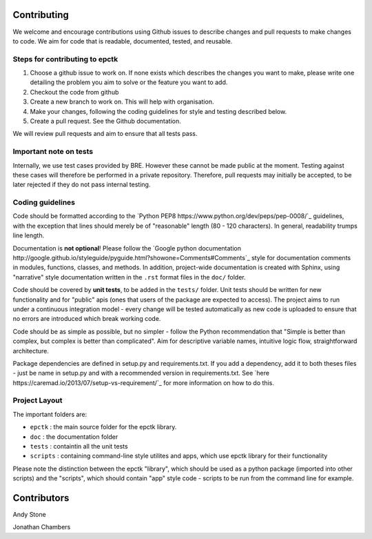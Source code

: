 
Contributing
============

We welcome and encourage contributions using Github issues to describe
changes and pull requests to make changes to code. We aim for code that
is readable, documented, tested, and reusable.



Steps for contributing to epctk
-------------------------------

1. Choose a github issue to work on. If none exists which describes the changes 
   you want to make, please write one detailing the problem you aim to solve or
   the feature you want to add.
2. Checkout the code from github
3. Create a new branch to work on. This will help with organisation.
4. Make your changes, following the coding guidelines for style and testing described below.
5. Create a pull request. See the Github documentation.

We will review pull requests and aim to ensure that all tests pass.

Important note on tests
-----------------------

Internally, we use test cases provided by BRE. However these cannot
be made public at the moment. Testing against these cases will therefore
be performed in a private repository. Therefore, pull requests may initially
be accepted, to be later rejected if they do not pass internal testing.



Coding guidelines
-----------------

Code should be formatted according to the `Python PEP8 https://www.python.org/dev/peps/pep-0008/`_
guidelines, with the exception that lines should merely be of "reasonable" length (80 - 120 characters). 
In general, readability trumps line length.

Documentation is **not optional**! Please follow the 
`Google python documentation http://google.github.io/styleguide/pyguide.html?showone=Comments#Comments`_
style for documentation comments in modules, functions, classes, and methods.
In addition, project-wide documentation is created with Sphinx, using 
"narrative" style documentation written in the ``.rst`` format files in the ``doc/`` folder.
 
Code should be covered by **unit tests**, to be added in the ``tests/`` folder. Unit tests
should be written for new functionality and for "public" apis (ones that users of the package
are expected to access). The project aims to run under a continuous integration model - every
change will be tested automatically as new code is uploaded to ensure that no errors are 
introduced which break working code.

Code should be as simple as possible, but no simpler - follow the Python
recommendation that "Simple is better than complex, but complex is better than complicated".
Aim for descriptive variable names, intuitive logic flow, straightforward architecture.

Package dependencies are defined in setup.py and requirements.txt. If you add a dependency,
add it to both theses files - just be name in setup.py and with a recommended version
in requirements.txt. See `here https://caremad.io/2013/07/setup-vs-requirement/`_ for
more information on how to do this.



Project Layout
--------------

The important folders are:

- ``epctk`` : the main source folder for the epctk library.
- ``doc`` : the documentation folder
- ``tests`` : containtin all the unit tests
- ``scripts`` : containing command-line style utilites and apps, which use epctk library for their functionality

Please note the distinction between the epctk "library", which should be used
as a python package (imported into other scripts) and the "scripts", which
should contain "app" style code - scripts to be run from the command line
for example.


Contributors
============

Andy Stone

Jonathan Chambers
